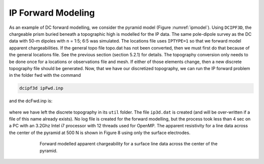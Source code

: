 .. _example_legacy_ipfwd:

IP Forward Modeling
===================

As an example of DC forward modelling, we consider the pyramid model (Figure :numref:`ipmodel`). Using ``DCIPF3D``, the chargeable prism buried beneath a topographic high is modelled for the IP data. The same pole-dipole survey as the DC data with 50-m dipoles with n = 1:5; 6:5 was simulated. The locations file uses ``IPTYPE=1`` so that we forward model apparent chargeabilities. If the general topo file topo.dat has not been converted, then we must first do that because of the general locations file. See the previous section (section 5.2.1) for details. The topography conversion only needs to be done once for a locations or observations file and mesh. If either of those elements change, then a new discrete topography file should be generated. Now, that we have our discretized topography, we can run the IP forward problem in the folder fwd with the command

.. code-block:: rst

    dcipf3d ipFwd.inp


and the dcFwd.inp is:

.. figure:: ../../images/ipFwdinp.png
        :name: ipFwd
        :figwidth: 50%
        :align: center

where we have left the discrete topography in its ``util`` folder. The file ``ip3d.dat`` is created (and will be over-written if a file of this name already exists). No log file is created for the forward modelling, but the process took less than 4 sec on a PC with an 3.2Ghz Intel i7 processor with 12 threads used for OpenMP. The apparent resistivity for a line data across the center of the pyramid at 500 N is shown in Figure 8 using only the surface electrodes.

.. figure:: ../../images/ip_pseudosections.png
        :name: ippseudosections
        :figwidth: 75%
        :align: center

        Forward modelled apparent chargeability for a surface line data across the center of the pyramid.
